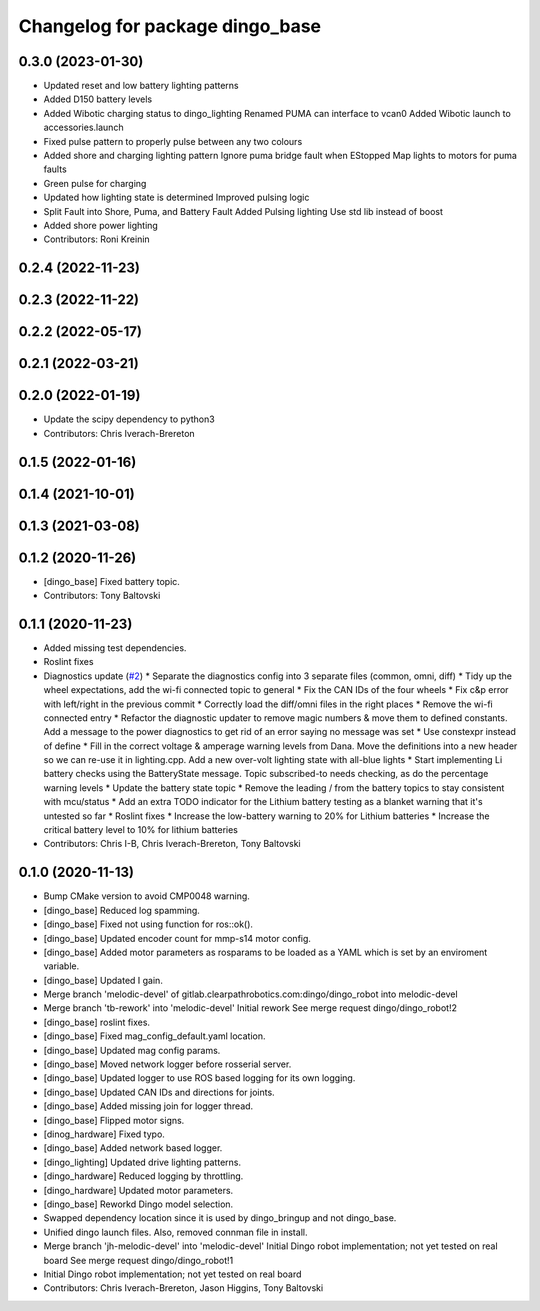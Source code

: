 ^^^^^^^^^^^^^^^^^^^^^^^^^^^^^^^^
Changelog for package dingo_base
^^^^^^^^^^^^^^^^^^^^^^^^^^^^^^^^

0.3.0 (2023-01-30)
------------------
* Updated reset and low battery lighting patterns
* Added D150 battery levels
* Added Wibotic charging status to dingo_lighting
  Renamed PUMA can interface to vcan0
  Added Wibotic launch to accessories.launch
* Fixed pulse pattern to properly pulse between any two colours
* Added shore and charging lighting pattern
  Ignore puma bridge fault when EStopped
  Map lights to motors for puma faults
* Green pulse for charging
* Updated how lighting state is determined
  Improved pulsing logic
* Split Fault into Shore, Puma, and Battery Fault
  Added Pulsing lighting
  Use std lib instead of boost
* Added shore power lighting
* Contributors: Roni Kreinin

0.2.4 (2022-11-23)
------------------

0.2.3 (2022-11-22)
------------------

0.2.2 (2022-05-17)
------------------

0.2.1 (2022-03-21)
------------------

0.2.0 (2022-01-19)
------------------
* Update the scipy dependency to python3
* Contributors: Chris Iverach-Brereton

0.1.5 (2022-01-16)
------------------

0.1.4 (2021-10-01)
------------------

0.1.3 (2021-03-08)
------------------

0.1.2 (2020-11-26)
------------------
* [dingo_base] Fixed battery topic.
* Contributors: Tony Baltovski

0.1.1 (2020-11-23)
------------------
* Added missing test dependencies.
* Roslint fixes
* Diagnostics update (`#2 <https://github.com/dingo-cpr/dingo_robot/issues/2>`_)
  * Separate the diagnostics config into 3 separate files (common, omni, diff)
  * Tidy up the wheel expectations, add the wi-fi connected topic to general
  * Fix the CAN IDs of the four wheels
  * Fix c&p error with left/right in the previous commit
  * Correctly load the diff/omni files in the right places
  * Remove the wi-fi connected entry
  * Refactor the diagnostic updater to remove magic numbers & move them to defined constants. Add a message to the power diagnostics to get rid of an error saying no message was set
  * Use constexpr instead of define
  * Fill in the correct voltage & amperage warning levels from Dana.  Move the definitions into a new header so we can re-use it in lighting.cpp.  Add a new over-volt lighting state with all-blue lights
  * Start implementing Li battery checks using the BatteryState message. Topic subscribed-to needs checking, as do the percentage warning levels
  * Update the battery state topic
  * Remove the leading / from the battery topics to stay consistent with mcu/status
  * Add an extra TODO indicator for the Lithium battery testing as a blanket warning that it's untested so far
  * Roslint fixes
  * Increase the low-battery warning to 20% for Lithium batteries
  * Increase the critical battery level to 10% for lithium batteries
* Contributors: Chris I-B, Chris Iverach-Brereton, Tony Baltovski

0.1.0 (2020-11-13)
------------------
* Bump CMake version to avoid CMP0048 warning.
* [dingo_base] Reduced log spamming.
* [dingo_base] Fixed not using function for ros::ok().
* [dingo_base] Updated encoder count for mmp-s14 motor config.
* [dingo_base] Added motor parameters as rosparams to be loaded as a YAML which is set by an enviroment variable.
* [dingo_base] Updated I gain.
* Merge branch 'melodic-devel' of gitlab.clearpathrobotics.com:dingo/dingo_robot into melodic-devel
* Merge branch 'tb-rework' into 'melodic-devel'
  Initial rework
  See merge request dingo/dingo_robot!2
* [dingo_base] roslint fixes.
* [dingo_base] Fixed mag_config_default.yaml location.
* [dingo_base] Updated mag config params.
* [dingo_base] Moved network logger before rosserial server.
* [dingo_base] Updated logger to use ROS based logging for its own logging.
* [dingo_base] Updated CAN IDs and directions for joints.
* [dingo_base] Added missing join for logger thread.
* [dingo_base] Flipped motor signs.
* [dinog_hardware] Fixed typo.
* [dingo_base] Added network based logger.
* [dingo_lighting] Updated drive lighting patterns.
* [dingo_hardware] Reduced logging by throttling.
* [dingo_hardware] Updated motor parameters.
* [dingo_base] Reworkd Dingo model selection.
* Swapped dependency location since it is used by dingo_bringup and not dingo_base.
* Unified dingo launch files.  Also, removed connman file in install.
* Merge branch 'jh-melodic-devel' into 'melodic-devel'
  Initial Dingo robot implementation; not yet tested on real board
  See merge request dingo/dingo_robot!1
* Initial Dingo robot implementation; not yet tested on real board
* Contributors: Chris Iverach-Brereton, Jason Higgins, Tony Baltovski
